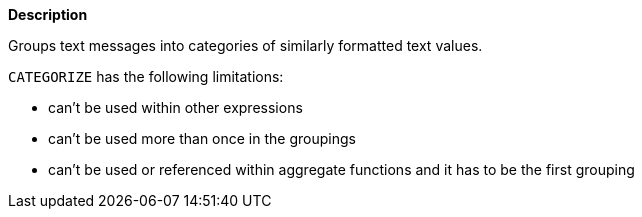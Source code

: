 // This is generated by ESQL's AbstractFunctionTestCase. Do no edit it. See ../README.md for how to regenerate it.

*Description*

Groups text messages into categories of similarly formatted text values.

`CATEGORIZE` has the following limitations:

* can’t be used within other expressions
* can’t be used more than once in the groupings
* can’t be used or referenced within aggregate functions and it has to be the first grouping
